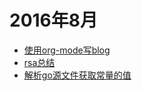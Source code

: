
#+OPTIONS: TOC:nil
#+OPTIONS: NUM:nil
#+OPTIONS: AUTHOR:nil 
#+OPTIONS: TIMESTAMP:nil

* 2016年8月 
- [[file:emacs_blog.org][使用org-mode写blog]] 
- [[file:rsa%E5%8A%A0%E5%AF%86%E4%BB%8B%E7%BB%8D.org][rsa总结]]
- [[file:%E8%A7%A3%E6%9E%90.go%E6%96%87%E4%BB%B6%E8%8E%B7%E5%8F%96%E5%B8%B8%E9%87%8F%E7%9A%84%E5%80%BC.org][解析go源文件获取常量的值]]
